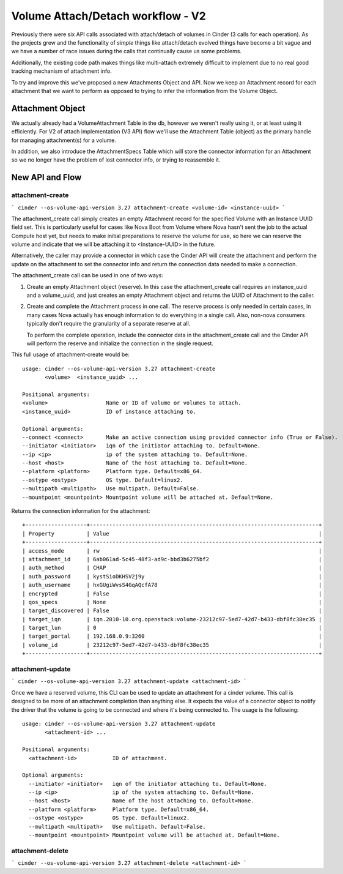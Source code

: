..
      Licensed under the Apache License, Version 2.0 (the "License"); you may
      not use this file except in compliance with the License. You may obtain
      a copy of the License at

          http://www.apache.org/licenses/LICENSE-2.0

      Unless required by applicable law or agreed to in writing, software
      distributed under the License is distributed on an "AS IS" BASIS, WITHOUT
      WARRANTIES OR CONDITIONS OF ANY KIND, either express or implied. See the
      License for the specific language governing permissions and limitations
      under the License.

==================================
Volume Attach/Detach workflow - V2
==================================

Previously there were six API calls associated with attach/detach of volumes in
Cinder (3 calls for each operation).  As the projects grew and the
functionality of *simple* things like attach/detach evolved things have become
a bit vague and we have a number of race issues during the calls that
continually cause us some problems.

Additionally, the existing code path makes things like multi-attach extremely
difficult to implement due to no real good tracking mechanism of attachment
info.

To try and improve this we've proposed a new Attachments Object and API.  Now
we keep an Attachment record for each attachment that we want to perform as
opposed to trying to infer the information from the Volume Object.

Attachment Object
=================

We actually already had a VolumeAttachment Table in the db, however we
weren't really using it, or at least using it efficiently. For V2 of attach
implementation (V3 API) flow we'll use the Attachment Table (object) as
the primary handle for managing attachment(s) for a volume.

In addition, we also introduce the AttachmentSpecs Table which will store the
connector information for an Attachment so we no longer have the problem of
lost connector info, or trying to reassemble it.

New API and Flow
================

attachment-create
-----------------

```
cinder
--os-volume-api-version 3.27 attachment-create <volume-id> <instance-uuid>
```

The attachment_create call simply creates an empty Attachment record for the
specified Volume with an Instance UUID field set.  This is particularly
useful for cases like Nova Boot from Volume where Nova hasn't sent
the job to the actual Compute host yet, but needs to make initial preparations
to reserve the volume for use, so here we can reserve the volume and indicate
that we will be attaching it to <Instance-UUID> in the future.

Alternatively, the caller may provide a connector in which case the Cinder API
will create the attachment and perform the update on the attachment to set the
connector info and return the connection data needed to make a connection.

The attachment_create call can be used in one of two ways:

1. Create an empty Attachment object (reserve). In this case the
   attachment_create call requires an instance_uuid and a volume_uuid,
   and just creates an empty Attachment object and returns the UUID of
   Attachment to the caller.

2. Create and complete the Attachment process in one call.  The reserve process
   is only needed in certain cases, in many cases Nova actually has enough
   information to do everything in a single call.  Also, non-nova consumers
   typically don't require the granularity of a separate reserve at all.

   To perform the complete operation, include the connector data in the
   attachment_create call and the Cinder API will perform the reserve and
   initialize the connection in the single request.

This full usage of attachment-create would be::

  usage: cinder --os-volume-api-version 3.27 attachment-create
         <volume>  <instance_uuid> ...

  Positional arguments:
  <volume>                  Name or ID of volume or volumes to attach.
  <instance_uuid>           ID of instance attaching to.

  Optional arguments:
  --connect <connect>       Make an active connection using provided connector info (True or False).
  --initiator <initiator>   iqn of the initiator attaching to. Default=None.
  --ip <ip>                 ip of the system attaching to. Default=None.
  --host <host>             Name of the host attaching to. Default=None.
  --platform <platform>     Platform type. Default=x86_64.
  --ostype <ostype>         OS type. Default=linux2.
  --multipath <multipath>   Use multipath. Default=False.
  --mountpoint <mountpoint> Mountpoint volume will be attached at. Default=None.

Returns the connection information for the attachment::

  +-------------------+-----------------------------------------------------------------------+
  | Property          | Value                                                                 |
  +-------------------+-----------------------------------------------------------------------+
  | access_mode       | rw                                                                    |
  | attachment_id     | 6ab061ad-5c45-48f3-ad9c-bbd3b6275bf2                                  |
  | auth_method       | CHAP                                                                  |
  | auth_password     | kystSioDKHSV2j9y                                                      |
  | auth_username     | hxGUgiWvsS4GqAQcfA78                                                  |
  | encrypted         | False                                                                 |
  | qos_specs         | None                                                                  |
  | target_discovered | False                                                                 |
  | target_iqn        | iqn.2010-10.org.openstack:volume-23212c97-5ed7-42d7-b433-dbf8fc38ec35 |
  | target_lun        | 0                                                                     |
  | target_portal     | 192.168.0.9:3260                                                      |
  | volume_id         | 23212c97-5ed7-42d7-b433-dbf8fc38ec35                                  |
  +-------------------+-----------------------------------------------------------------------+

attachment-update
-----------------

```
cinder --os-volume-api-version 3.27 attachment-update <attachment-id>
```

Once we have a reserved volume, this CLI can be used to update an attachment
for a cinder volume. This call is designed to be more of an attachment
completion than anything else. It expects the value of a connector object to
notify the driver that the volume is going to be connected and where it's being
connected to. The usage is the following::

  usage: cinder --os-volume-api-version 3.27 attachment-update
         <attachment-id> ...

  Positional arguments:
    <attachment-id>           ID of attachment.

  Optional arguments:
    --initiator <initiator>   iqn of the initiator attaching to. Default=None.
    --ip <ip>                 ip of the system attaching to. Default=None.
    --host <host>             Name of the host attaching to. Default=None.
    --platform <platform>     Platform type. Default=x86_64.
    --ostype <ostype>         OS type. Default=linux2.
    --multipath <multipath>   Use multipath. Default=False.
    --mountpoint <mountpoint> Mountpoint volume will be attached at. Default=None.

attachment-delete
-----------------

```
cinder --os-volume-api-version 3.27 attachment-delete <attachment-id>
```


